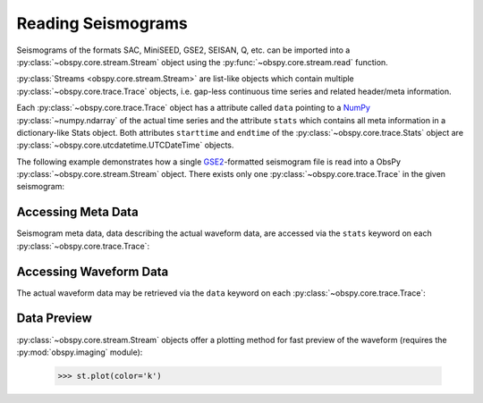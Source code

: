 .. _reading-seismogramms:

===================
Reading Seismograms
===================

Seismograms of the formats SAC, MiniSEED, GSE2, SEISAN, Q, etc. can be imported
into a :py:class:`~obspy.core.stream.Stream` object using the 
:py:func:`~obspy.core.stream.read` function.

:py:class:`Streams <obspy.core.stream.Stream>` are list-like objects which
contain multiple :py:class:`~obspy.core.trace.Trace` objects, i.e.
gap-less continuous time series and related header/meta information.

Each :py:class:`~obspy.core.trace.Trace` object has a attribute called ``data``
pointing to a NumPy_ :py:class:`~numpy.ndarray` of
the actual time series and the attribute ``stats`` which contains all meta
information in a dictionary-like Stats object. Both attributes ``starttime``
and ``endtime`` of the :py:class:`~obspy.core.trace.Stats` object are
:py:class:`~obspy.core.utcdatetime.UTCDateTime` objects.

The following example demonstrates how a single GSE2_-formatted seismogram file
is read into a ObsPy :py:class:`~obspy.core.stream.Stream` object. There exists
only one :py:class:`~obspy.core.trace.Trace` in the given seismogram:

.. doctest::

   >>> from obspy.core import read
   >>> st = read('http://examples.obspy.org/RJOB_061005_072159.ehz.new')
   >>> print st
   1 Trace(s) in Stream:
   .RJOB..Z | 2005-10-06T07:21:59.849998Z - 2005-10-06T07:24:59.844998Z | 200.0 Hz, 36000 samples

-------------------
Accessing Meta Data
-------------------

Seismogram meta data, data describing the actual waveform data, are accessed
via the ``stats`` keyword on each :py:class:`~obspy.core.trace.Trace`:

.. doctest::

    >>> print st[0].stats
             network:
             station: RJOB
            location:
             channel: Z
           starttime: 2005-10-06T07:21:59.849998Z
             endtime: 2005-10-06T07:24:59.844998Z
       sampling_rate: 200.0
               delta: 0.005
                npts: 36000
               calib: 0.0948999971151
             _format: GSE2
                gse2: AttribDict({'instype': '      ', 'datatype': 'CM6', 'hang': -1.0, 'auxid': 'RJOB', 'vang': -1.0, 'calper': 1.0})
    >>> st[0].stats.station
    'RJOB'
    >>> st[0].stats.gse2.datatype
    'CM6'

-----------------------
Accessing Waveform Data
-----------------------

The actual waveform data may be retrieved via the ``data`` keyword on each
:py:class:`~obspy.core.trace.Trace`:

.. doctest::

    >>> st[0].data
    array([-38,  12,  -4, ..., -14,  -3,  -9])
    >>> st[0].data[0:3]
    array([-38,  12,  -4])
    >>> len(st[0])
    36000

------------
Data Preview
------------

:py:class:`~obspy.core.stream.Stream` objects offer a plotting method for fast
preview of the waveform (requires the :py:mod:`obspy.imaging` module):

    >>> st.plot(color='k')

.. plot:: source/tutorial/reading_seismograms.py

.. _NumPy: http://numpy.scipy.org/
.. _GSE2: http://obspy.org/export/2593/obspy/trunk/obspy.gse2/docs/other/provisional_GSE2.1.pdf
